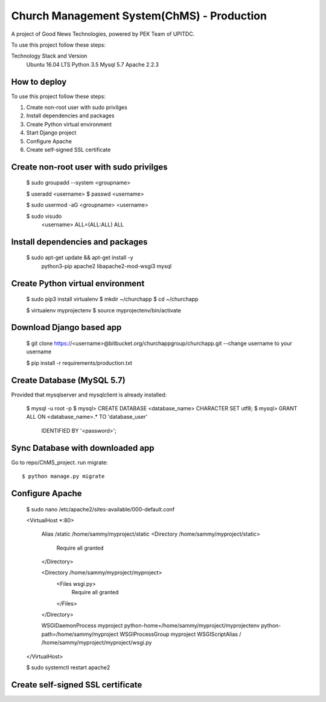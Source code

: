 ===========================================
Church Management System(ChMS) - Production 
===========================================
A project of Good News Technologies, powered by PEK Team of UPITDC.

To use this project follow these steps:

Technology Stack and Version
 Ubuntu 16.04 LTS
 Python 3.5
 Mysql 5.7
 Apache 2.2.3

How to deploy
===================

To use this project follow these steps:

#. Create non-root user with sudo privilges
#. Install dependencies and packages
#. Create Python virtual environment
#. Start Django project
#. Configure Apache
#. Create self-signed SSL certificate


Create non-root user with sudo privilges
======================================

    $ sudo groupadd --system <groupname> 

    $ useradd <username> 
    $ passwd <username>

    $ sudo usermod -aG <groupname> <username> 

    $ sudo visudo
      <username>   ALL=(ALL:ALL) ALL

Install dependencies and packages
======================================
    $ sudo apt-get update &&  apt-get install -y \
      python3-pip \
      apache2 \ 
      libapache2-mod-wsgi3 \
      mysql

 
Create Python virtual environment
======================================

    $ sudo pip3 install virtualenv
    $ mkdir ~/churchapp
    $ cd ~/churchapp

    $ virtualenv myprojectenv
    $ source myprojectenv/bin/activate

Download Django based app 
======================================
    $ git clone https://<username>@bitbucket.org/churchappgroup/churchapp.git --change username to your username
   
    $ pip install -r requirements/production.txt

Create Database (MySQL 5.7)
=============================
Provided that mysqlserver and mysqlclient is already installed:

    $ mysql -u root -p
    $ mysql> CREATE DATABASE <database_name> CHARACTER SET utf8;
    $ mysql> GRANT ALL ON <database_name>.* TO 'database_user' 
        IDENTIFIED BY '<password>';
    
Sync Database with downloaded app 
=============================
Go to repo/ChMS_project.
run migrate::

    $ python manage.py migrate

Configure Apache
======================================
    $ sudo nano /etc/apache2/sites-available/000-default.conf

    <VirtualHost *:80>

        Alias /static /home/sammy/myproject/static
        <Directory /home/sammy/myproject/static>
            Require all granted
        </Directory>

        <Directory /home/sammy/myproject/myproject>
            <Files wsgi.py>
                Require all granted
            </Files>
        </Directory>

        WSGIDaemonProcess myproject python-home=/home/sammy/myproject/myprojectenv python-path=/home/sammy/myproject
        WSGIProcessGroup myproject
        WSGIScriptAlias / /home/sammy/myproject/myproject/wsgi.py

    </VirtualHost>

    $ sudo systemctl restart apache2
 

Create self-signed SSL certificate
======================================

